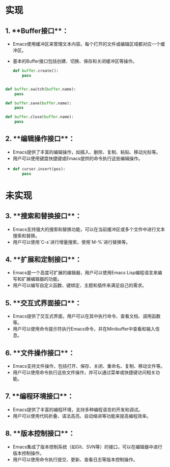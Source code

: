 
* 实现
** 1. **Buffer接口**：
   - Emacs使用缓冲区来管理文本内容。每个打开的文件或编辑区域都对应一个缓冲区。
   - 基本的Buffer接口包括创建、切换、保存和关闭缓冲区等操作。
   
    #+begin_src python
      def buffer.create():
          pass
    #+end_src
 
  #+begin_src python
      
    def buffer.switch(buffer.name):
        pass
#+end_src
  
#+begin_src  python
  def buffer.save(buffer.name):
      pass
#+end_src
   
#+begin_src python
   def buffer.close(buffer.name):
       pass
#+end_src

** 2. **编辑操作接口**：
   - Emacs提供了丰富的编辑操作，如插入、删除、复制、粘贴、移动光标等。
   - 用户可以使用键盘快捷键或Emacs提供的命令执行这些编辑操作。
   -
    #+begin_src python
      def cursor.insert(pos):
          pass
#+end_src
 

     
* 未实现
** 3. **搜索和替换接口**：
   - Emacs支持强大的搜索和替换功能，可以在当前缓冲区或多个文件中进行文本搜索和替换。
   - 用户可以使用`C-s`进行增量搜索，使用`M-%`进行替换等。

** 4. **扩展和定制接口**：
   - Emacs是一个高度可扩展的编辑器，用户可以使用Emacs Lisp编程语言来编写和扩展编辑器的功能。
   - 用户可以编写自定义函数、键绑定、主题和插件来满足自己的需求。

** 5. **交互式界面接口**：
   - Emacs提供了交互式界面，用户可以在其中执行命令、查看文档、调用函数等。
   - 用户可以使用命令提示符执行Emacs命令，并在Minibuffer中查看和输入信息。

** 6. **文件操作接口**：
   - Emacs支持文件操作，包括打开、保存、关闭、重命名、复制、移动文件等。
   - 用户可以使用命令执行这些文件操作，并可以通过菜单或快捷键访问相关功能。

** 7. **编程环境接口**：
   - Emacs提供了丰富的编程环境，支持多种编程语言的开发和调试。
   - 用户可以使用代码折叠、语法高亮、自动缩进等功能来提高编程效率。

** 8. **版本控制接口**：
   - Emacs集成了版本控制系统（如Git、SVN等）的接口，可以在编辑器中进行版本控制操作。
   - 用户可以使用命令执行提交、更新、查看日志等版本控制操作。

